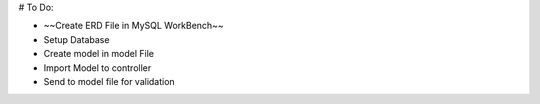 # To Do:

+ ~~Create ERD File in MySQL WorkBench~~
+ Setup Database
+ Create model in model File
+ Import Model to controller
+ Send to model file for validation